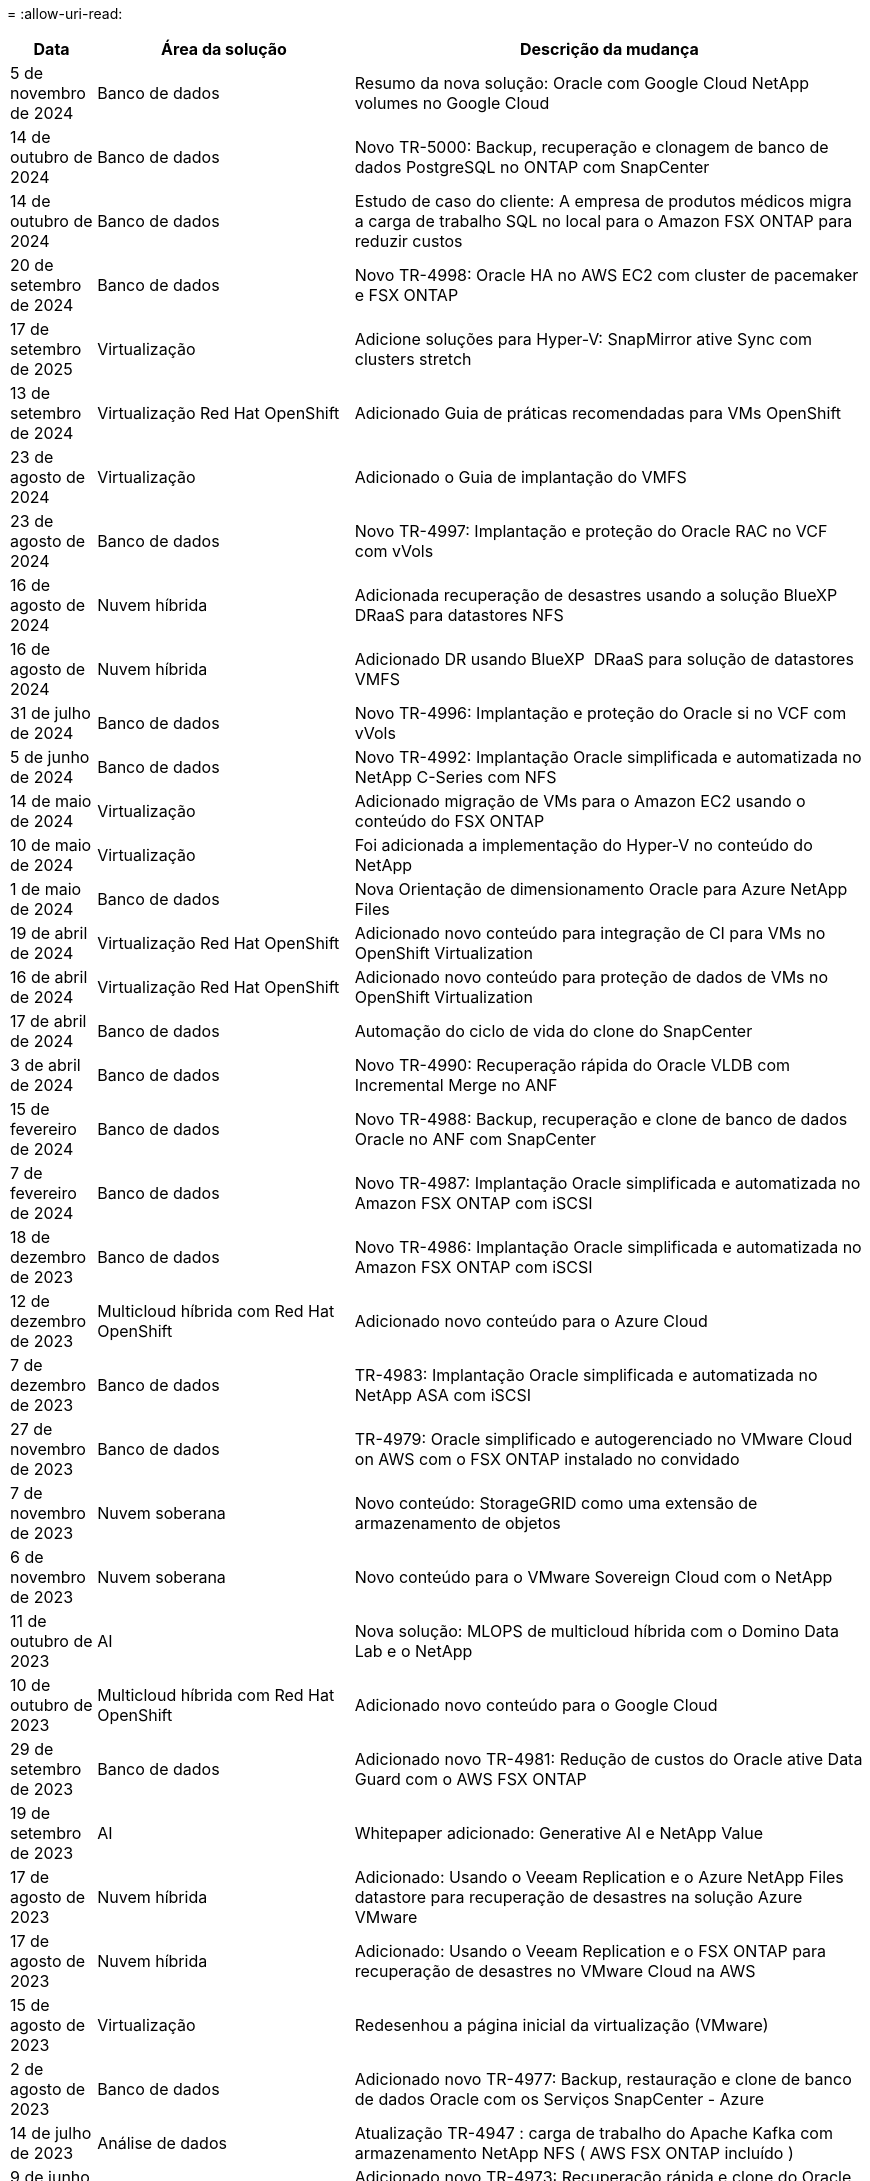 = 
:allow-uri-read: 


[cols="10%, 30%, 60%"]
|===
| *Data* | *Área da solução* | *Descrição da mudança* 


| 5 de novembro de 2024 | Banco de dados | Resumo da nova solução: Oracle com Google Cloud NetApp volumes no Google Cloud 


| 14 de outubro de 2024 | Banco de dados | Novo TR-5000: Backup, recuperação e clonagem de banco de dados PostgreSQL no ONTAP com SnapCenter 


| 14 de outubro de 2024 | Banco de dados | Estudo de caso do cliente: A empresa de produtos médicos migra a carga de trabalho SQL no local para o Amazon FSX ONTAP para reduzir custos 


| 20 de setembro de 2024 | Banco de dados | Novo TR-4998: Oracle HA no AWS EC2 com cluster de pacemaker e FSX ONTAP 


| 17 de setembro de 2025 | Virtualização | Adicione soluções para Hyper-V: SnapMirror ative Sync com clusters stretch 


| 13 de setembro de 2024 | Virtualização Red Hat OpenShift | Adicionado Guia de práticas recomendadas para VMs OpenShift 


| 23 de agosto de 2024 | Virtualização | Adicionado o Guia de implantação do VMFS 


| 23 de agosto de 2024 | Banco de dados | Novo TR-4997: Implantação e proteção do Oracle RAC no VCF com vVols 


| 16 de agosto de 2024 | Nuvem híbrida | Adicionada recuperação de desastres usando a solução BlueXP  DRaaS para datastores NFS 


| 16 de agosto de 2024 | Nuvem híbrida | Adicionado DR usando BlueXP  DRaaS para solução de datastores VMFS 


| 31 de julho de 2024 | Banco de dados | Novo TR-4996: Implantação e proteção do Oracle si no VCF com vVols 


| 5 de junho de 2024 | Banco de dados | Novo TR-4992: Implantação Oracle simplificada e automatizada no NetApp C-Series com NFS 


| 14 de maio de 2024 | Virtualização | Adicionado migração de VMs para o Amazon EC2 usando o conteúdo do FSX ONTAP 


| 10 de maio de 2024 | Virtualização | Foi adicionada a implementação do Hyper-V no conteúdo do NetApp 


| 1 de maio de 2024 | Banco de dados | Nova Orientação de dimensionamento Oracle para Azure NetApp Files 


| 19 de abril de 2024 | Virtualização Red Hat OpenShift | Adicionado novo conteúdo para integração de CI para VMs no OpenShift Virtualization 


| 16 de abril de 2024 | Virtualização Red Hat OpenShift | Adicionado novo conteúdo para proteção de dados de VMs no OpenShift Virtualization 


| 17 de abril de 2024 | Banco de dados | Automação do ciclo de vida do clone do SnapCenter 


| 3 de abril de 2024 | Banco de dados | Novo TR-4990: Recuperação rápida do Oracle VLDB com Incremental Merge no ANF 


| 15 de fevereiro de 2024 | Banco de dados | Novo TR-4988: Backup, recuperação e clone de banco de dados Oracle no ANF com SnapCenter 


| 7 de fevereiro de 2024 | Banco de dados | Novo TR-4987: Implantação Oracle simplificada e automatizada no Amazon FSX ONTAP com iSCSI 


| 18 de dezembro de 2023 | Banco de dados | Novo TR-4986: Implantação Oracle simplificada e automatizada no Amazon FSX ONTAP com iSCSI 


| 12 de dezembro de 2023 | Multicloud híbrida com Red Hat OpenShift | Adicionado novo conteúdo para o Azure Cloud 


| 7 de dezembro de 2023 | Banco de dados | TR-4983: Implantação Oracle simplificada e automatizada no NetApp ASA com iSCSI 


| 27 de novembro de 2023 | Banco de dados | TR-4979: Oracle simplificado e autogerenciado no VMware Cloud on AWS com o FSX ONTAP instalado no convidado 


| 7 de novembro de 2023 | Nuvem soberana | Novo conteúdo: StorageGRID como uma extensão de armazenamento de objetos 


| 6 de novembro de 2023 | Nuvem soberana | Novo conteúdo para o VMware Sovereign Cloud com o NetApp 


| 11 de outubro de 2023 | AI | Nova solução: MLOPS de multicloud híbrida com o Domino Data Lab e o NetApp 


| 10 de outubro de 2023 | Multicloud híbrida com Red Hat OpenShift | Adicionado novo conteúdo para o Google Cloud 


| 29 de setembro de 2023 | Banco de dados | Adicionado novo TR-4981: Redução de custos do Oracle ative Data Guard com o AWS FSX ONTAP 


| 19 de setembro de 2023 | AI | Whitepaper adicionado: Generative AI e NetApp Value 


| 17 de agosto de 2023 | Nuvem híbrida | Adicionado: Usando o Veeam Replication e o Azure NetApp Files datastore para recuperação de desastres na solução Azure VMware 


| 17 de agosto de 2023 | Nuvem híbrida | Adicionado: Usando o Veeam Replication e o FSX ONTAP para recuperação de desastres no VMware Cloud na AWS 


| 15 de agosto de 2023 | Virtualização | Redesenhou a página inicial da virtualização (VMware) 


| 2 de agosto de 2023 | Banco de dados | Adicionado novo TR-4977: Backup, restauração e clone de banco de dados Oracle com os Serviços SnapCenter - Azure 


| 14 de julho de 2023 | Análise de dados | Atualização TR-4947 : carga de trabalho do Apache Kafka com armazenamento NetApp NFS ( AWS FSX ONTAP incluído ) 


| 9 de junho de 2023 | Banco de dados | Adicionado novo TR-4973: Recuperação rápida e clone do Oracle VLDB com integração incremental no AWS FSX ONTAP 


| 8 de junho de 2023 | Nuvem híbrida | Adicionado GCVE com NetApp volumes - recuperação de desastres consistente com aplicativos com NetApp SnapCenter e replicação Veeam 


| 8 de junho de 2023 | Nuvem híbrida | Adicionado o GCVE com o NetApp volumes: Migração de VMs para o armazenamento de dados do Google Cloud NetApp volumes NFS no Google Cloud usando o recurso de replicação da Veeam 


| 23 de maio de 2023 | Virtualização | Adicionado o TR-4400: VMware vSphere Virtual volumes (vVols) com o NetApp ONTAP 


| 19 de maio de 2023 | Banco de dados | Adicionado novo TR-4974: Oracle 19Ci na reinicialização autônoma no AWS FSX/EC2 com NFS/ASM 


| 16 de maio de 2023 | Multicloud híbrida com Red Hat OpenShift | Adicionado novo título na barra lateral e novo conteúdo 


| 16 de maio de 2023 | Multicloud híbrida com Red Hat OpenShift | Adicionado novo conteúdo 


| 10 de maio de 2023 | Nuvem híbrida | TR-4955 adicionado: Recuperação de desastres com Azure NetApp Files (ANF) e solução Azure VMware (AVS) 


| 5 de maio de 2023 | Banco de dados | Novo TR-4951: Backup e recuperação para o Microsoft SQL Server no AWS FSX ONTAP 


| 4 de maio de 2023 | Virtualização | Adicionado conteúdo "Novidades com o VMware vSphere 8" 


| 27 de abril de 2023 | Nuvem híbrida | Adicionado o Veeam Backup & Restore no VMware Cloud com o AWS FSX ONTAP 


| 31 de março de 2023 | Banco de dados | Adição de implantação e proteção de banco de dados Oracle no AWS FSX/EC2 com iSCSI/ASM 


| 31 de março de 2023 | Banco de dados | Adicionado backup, restauração e clonagem de banco de dados Oracle com os Serviços SnapCenter 


| 29 de março de 2023 | Automação | Blog atualizado "Monitoramento e redimensionamento automático do FSX ONTAP usando a função do AWS Lambda" com opções para implantação privada/pública, juntamente com opções de implantação manual/automatizada. 


| 22 de março de 2023 | Automação | Blog adicionado: Monitoramento e redimensionamento automático do FSX ONTAP usando a função AWS Lambda 


| 15 de fevereiro de 2023 | Banco de dados | Adicionado PostgreSQL implantação de alta disponibilidade e recuperação de desastres no AWS FSX/EC2 


| 7 de fevereiro de 2023 | Nuvem híbrida | Blog adicionado: Anúncio da disponibilidade geral do suporte ao armazenamento de dados do Google Cloud NetApp volumes para o Google Cloud VMware Engine 


| 7 de fevereiro de 2023 | Nuvem híbrida | Adicionado TR-4955: Recuperação de desastres com o FSX ONTAP e VMC (AWS VMware Cloud) 


| 24 de janeiro de 2023 | Banco de dados | Adicionado TR-4954: Implantação e proteção de bancos de dados Oracle no Azure NetApp Files 


| 12 de janeiro de 2023 | Banco de dados | Blog adicionado: Proteja suas cargas de trabalho do SQL Server usando o NetApp SnapCenter com o Amazon FSX ONTAP 


| 15 de dezembro de 2022 | Banco de dados | Adicionado TR-4923: SQL Server no AWS EC2 usando o Amazon FSX ONTAP 


| 6 de dezembro de 2022 | Banco de dados | Adicionado 7 vídeos para modernização de banco de dados Oracle na nuvem híbrida com o armazenamento Amazon FSX 


| 25 de outubro de 2022 | Nuvem híbrida | Link adicionado à documentação do VMware para o FSX ONTAP como um datastore NFS 


| 25 de outubro de 2022 | Nuvem híbrida | Referência adicionada ao blog para configurar a nuvem híbrida com o FSX ONTAP e VMC no AWS SDDC usando o VMware HCX 


| 30 de setembro de 2022 | Nuvem híbrida | Solução adicionada para migrar cargas de trabalho para o armazenamento de dados do FSX ONTAP usando VMware HCX 


| 29 de setembro de 2022 | Nuvem híbrida | Solução adicionada para migração de workloads para o armazenamento de dados do ANF usando o VMware HCX 


| 14 de setembro de 2022 | Nuvem híbrida | Adicionado links para calculadoras e simuladores TCO para FSX ONTAP / VMC e ANF / AVS 


| 14 de setembro de 2022 | Nuvem híbrida | Adicionada opção suplementar de armazenamento de dados NFS para AWS/VMC 


| 25 de agosto de 2022 | Banco de dados | Blog adicionado - modernize sua operação de banco de dados Oracle na nuvem híbrida com o armazenamento Amazon FSX 


| 11 de julho de 2023 | Análise de dados | Atualização TR - 4947 : Apache Kafka com FSX ONTAP 


| 25 de agosto de 2022 | AI | Nova solução: NVIDIA AI Enterprise com NetApp e VMware 


| 23 de agosto de 2022 | Nuvem híbrida | Atualizada a disponibilidade de região mais recente para todas as opções suplementares de armazenamento de dados NFS 


| 5 de agosto de 2022 | Virtualização | Foram adicionadas informações de "reinicialização necessária" para as configurações recomendadas do ESXi e do ONTAP 


| 28 de julho de 2022 | Nuvem híbrida | Adicionada solução de recuperação de desastres com o SnapCenter e a Veeam para AWS/VMC (storage conectado ao convidado) 


| 21 de julho de 2022 | Nuvem híbrida | Solução de DR adicionada com CVO e JetStream para AVS (armazenamento conetado convidado) 


| 29 de junho de 2022 | Banco de dados | Adicionado WP-7357: Implantação de banco de dados Oracle nas melhores práticas do EC2/FSX 


| 16 de junho de 2022 | AI | Adicionado o NVIDIA DGX SuperPOD com o guia de design da NetApp 


| 10 de junho de 2022 | Nuvem híbrida | Adicionado AVS com visão geral do armazenamento de dados nativo do ANF e DR com JetStream 


| 7 de junho de 2022 | Nuvem híbrida | Suporte de região AVS atualizado para combinar anúncio / suporte de pré-visualização pública 


| 7 de junho de 2022 | Análise de dados | Link adicionado ao NetApp EF600 com a solução para Splunk Enterprise 


| 2 de junho de 2022 | Nuvem híbrida | Adicionada lista de disponibilidade de região para datastores NFS para multicloud híbrida da NetApp com VMware 


| 20 de maio de 2022 | AI | Novos guias de design e implantação do BeeGFS para o SuperPOD 


| 1 de abril de 2022 | Nuvem híbrida | Conteúdo organizado da multicloud híbrida com soluções VMware: Páginas iniciais para cada hyperscaler e inclusão do conteúdo da solução disponível (caso de uso) 


| 29 de março de 2022 | Contêineres | Adicionado um novo TR: DevOps com o NetApp Astra 


| 8 de março de 2022 | Contêineres | Adicionado uma nova demonstração em vídeo: Acelere o desenvolvimento de software com o Astra Control e a tecnologia NetApp FlexClone 


| 1 de março de 2022 | Contêineres | Adicionadas novas seções ao NVA-1160: Instalação do Astra Control Center via OperatorHub e Ansible 


| 2 de fevereiro de 2022 | Geral | Criou Landing pages para organizar melhor o conteúdo da IA e do Data Analytics moderno 


| 22 de janeiro de 2022 | AI | TR adicional: Movimentação de dados com o e-Series e BeeGFS para workflows de AI e análise 


| 21 de dezembro de 2021 | Geral | Crie Landing pages para organizar melhor o conteúdo para virtualização e Hybrid Multicloud com VMware 


| 21 de dezembro de 2021 | Contêineres | Adicionado uma nova demonstração em vídeo: Utilize o NetApp Astra Control para executar análises pós-mortem e restaurar sua aplicação para NVA-1160 


| 6 de dezembro de 2021 | Nuvem híbrida | Criação de Hybrid Multicloud com o conteúdo VMware para ambiente de virtualização e opções de armazenamento Guest Connected 


| 15 de novembro de 2021 | Contêineres | Adicionado uma nova demonstração em vídeo: Proteção de dados em pipeline de CI/CD com Astra Control para NVA-1160 


| 15 de novembro de 2021 | Análises de dados modernas | Novo conteúdo: Melhores práticas para Kafka confluente 


| 2 de novembro de 2021 | Automação | Requisitos de autenticação da AWS para CVO e Connector usando o NetApp Cloud Manager 


| 29 de outubro de 2021 | Análises de dados modernas | Novo conteúdo: TR-4657 - soluções de dados de nuvem híbrida da NetApp: Spark e Hadoop 


| 29 de outubro de 2021 | Banco de dados | Proteção de dados automatizada para bancos de dados Oracle 


| 26 de outubro de 2021 | Banco de dados | Seção de blog adicionada para aplicativos empresariais e banco de dados ao bloco de soluções NetApp. Adicionado dois blogs para blogs de banco de dados. 


| 18 de outubro de 2021 | Banco de dados | TR-4908 - soluções de banco de dados de nuvem híbrida com SnapCenter 


| 14 de outubro de 2021 | Virtualização | Adicionadas partes 1-4 do NetApp com a série de blogs do VMware VCF 


| 4 de outubro de 2021 | Contêineres | Adicionado uma nova demonstração em vídeo: Migração de carga de trabalho usando o Astra Control Center para NVA-1160 


| 23 de setembro de 2021 | Migração de dados | Novo conteúdo: Melhores práticas da NetApp para NetApp XCP 


| 21 de setembro de 2021 | Virtualização | Novo conteúdo ou ONTAP para administradores do VMware vSphere, automação do VMware vSphere 


| 9 de setembro de 2021 | Contêineres | Adicionado F5 BIG-IP load balancer integração com OpenShift para NVA-1160 


| 5 de agosto de 2021 | Contêineres | Adicionado uma nova integração de tecnologia ao NVA-1160 - Centro de Controle Astra NetApp no Red Hat OpenShift 


| 21 de julho de 2021 | Banco de dados | Implantação automatizada do Oracle19c para ONTAP em NFS 


| 2 de julho de 2021 | Banco de dados | TR-4897 - SQL Server no Azure NetApp Files: Visão de implantação real 


| 16 de junho de 2021 | Contêineres | Adicionado uma nova demonstração em vídeo, Instalando a virtualização OpenShift: Red Hat OpenShift com NetApp 


| 16 de junho de 2021 | Contêineres | Adicionado uma nova demonstração de vídeo, implantando uma Máquina Virtual com OpenShift Virtualization: Red Hat OpenShift com NetAppp 


| 14 de junho de 2021 | Banco de dados | Solução adicionada: Microsoft SQL Server no Azure NetApp Files 


| 11 de junho de 2021 | Contêineres | Adicionado uma nova demonstração em vídeo: Migração de carga de trabalho usando Trident e SnapMirror para NVA-1160 


| 9 de junho de 2021 | Contêineres | Adicionado um novo caso de uso ao NVA-1160 - Gerenciamento avançado de clusters para Kubernetes no Red Hat OpenShift com NetApp 


| 28 de maio de 2021 | Contêineres | Adicionado um novo caso de uso ao NVA-1160 - virtualização OpenShift com NetApp ONTAP 


| 27 de maio de 2021 | Contêineres | Adicionado um novo caso de uso ao NVA-1160- multilocação no OpenShift com NetApp ONTAP 


| 26 de maio de 2021 | Contêineres | Adicionado NVA-1160 - Red Hat OpenShift com NetApp 


| 25 de maio de 2021 | Contêineres | Blog adicionado: Instalando o NetApp Trident no Red Hat OpenShift – como resolver o problema 'toomanyrequests' do Docker! 


| 19 de maio de 2021 | Geral | Adicionado link para as soluções FlexPod 


| 19 de maio de 2021 | AI | Solução de plano de controle de IA convertida de PDF para HTML 


| 17 de maio de 2021 | Geral | Adicionado bloco de Feedback da solução à página principal 


| 11 de maio de 2021 | Banco de dados | Adicionada implantação automatizada do Oracle 19Ci para ONTAP em NFS 


| 10 de maio de 2021 | Virtualização | Novo vídeo: Como usar vVols com o NetApp e o VMware Tanzu Basic, parte 3 


| 6 de maio de 2021 | Banco de dados Oracle | Adicionado link para bancos de dados Oracle 19C RAC no data center do FlexPod com Cisco UCS e NetApp AFF A800 sobre FC 


| 5 de maio de 2021 | Banco de dados Oracle | Adicionado FlexPod NVA (1155) e vídeo de automação 


| 3 de maio de 2021 | Virtualização de desktop | Link adicionado às soluções de virtualização de desktop FlexPod 


| 30 de abril de 2021 | Virtualização | Vídeo: Como usar vVols com o NetApp e o VMware Tanzu Basic, parte 2 


| 26 de abril de 2021 | Contêineres | Blog adicionado: Usando o VMware Tanzu com o ONTAP para acelerar sua jornada do Kubernetes 


| 6 de abril de 2021 | Geral | Adicionado "sobre este Repositório" 


| 31 de março de 2021 | AI | Adicionado TR-4886 - inferência de IA na borda: NetApp ONTAP com o projeto de solução Lenovo ThinkSystem 


| 29 de março de 2021 | Análises de dados modernas | Adicionado NVA-1157 - carga de trabalho do Apache Spark com a solução de armazenamento NetApp 


| 23 de março de 2021 | Virtualização | Vídeo: Como usar vVols com o NetApp e o VMware Tanzu Basic, parte 1 


| 9 de março de 2021 | Geral | Adicionado conteúdo do e-Series; conteúdo de AI categorizado 


| 4 de março de 2021 | Automação | Novo conteúdo: Primeiros passos com a automação da solução NetApp 


| 18 de fevereiro de 2021 | Virtualização | Adicionado TR-4597 - VMware vSphere para ONTAP 


| 16 de fevereiro de 2021 | AI | Adicionadas etapas de implantação automatizada para inferência do AI Edge 


| 3 de fevereiro de 2021 | SAP | Adicionada página inicial para todo o conteúdo SAP e SAP HANA 


| 1 de fevereiro de 2021 | Virtualização de desktop | VDI com NetApp VDS, conteúdo adicionado para nós de GPU 


| 6 de janeiro de 2021 | AI | Nova solução: NetApp ONTAP AI com os sistemas NVIDIA DGX A100 e switches Ethernet de espetro Mellanox (design e implantação) 


| 22 de dezembro de 2020 | Geral | Lançamento inicial do repositório de soluções da NetApp 
|===